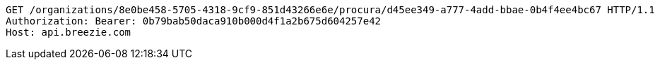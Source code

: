 [source,http,options="nowrap"]
----
GET /organizations/8e0be458-5705-4318-9cf9-851d43266e6e/procura/d45ee349-a777-4add-bbae-0b4f4ee4bc67 HTTP/1.1
Authorization: Bearer: 0b79bab50daca910b000d4f1a2b675d604257e42
Host: api.breezie.com

----
